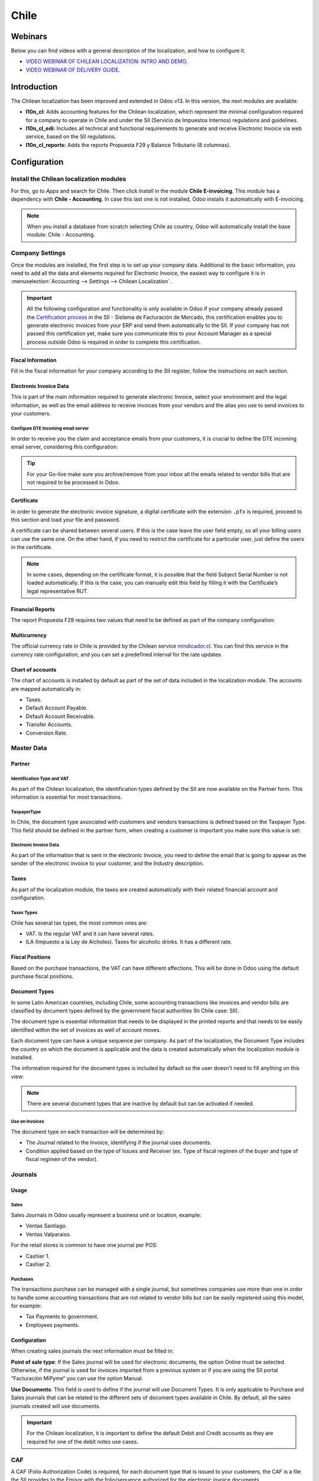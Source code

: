 =====
Chile
=====

Webinars
========

Below you can find videos with a general description of the localization, and how to configure it.

- `VIDEO WEBINAR OF CHILEAN LOCALIZATION: INTRO AND DEMO <https://youtu.be/BHnByZiyYcM>`_.
- `VIDEO WEBINAR OF DELIVERY GUIDE <https://youtu.be/X7i4PftnEdU>`_.

Introduction
============

The Chilean localization has been improved and extended in Odoo v13. In this version, the next 
modules are available:

- **l10n_cl:** Adds accounting features for the Chilean localization, which represent the minimal 
  configuration required for a company to operate in Chile and under the SII 
  (Servicio de Impuestos Internos) regulations and guidelines.
  
- **l10n_cl_edi:** Includes all technical and functional requirements to generate and receive 
  Electronic Invoice via web service, based on the SII regulations. 

- **l10n_cl_reports:** Adds the reports Propuesta F29 y  Balance Tributario (8 columnas). 

Configuration
=============

Install the Chilean localization modules
----------------------------------------

For this, go to *Apps* and search for Chile. Then click *Install* in the module **Chile 
E-invoicing**. This module has a dependency with **Chile - Accounting**. In case this last
one is not installed, Odoo installs it automatically with E-invoicing.

.. image:: media/Chile01.png
   :align: center
   :alt: Chilean module to install on Odoo.

.. note::
   When you install a database from scratch selecting Chile as country, Odoo will automatically
   install the base module: Chile - Accounting.
   
   
Company Settings
----------------

Once the modules are installed, the first step is to set up your company data. Additional
to the basic information, you need to add all the data and elements required for Electronic 
Invoice, the easiest way to configure it is in 
:menuselection:`Accounting --> Settings --> Chilean Localization`.

.. important::
   All the following configuration and functionality is only available in Odoo if your 
   company already passed the `Certification process <https://www.sii.cl/factura_electronica/
   factura_mercado/proceso_certificacion.htm>`_ 
   in the SII - Sistema de Facturación de Mercado, this certification enables you to 
   generate electronic invoices from your ERP and send them automatically to the SII. 
   If your company has not passed this certification yet, make sure you communicate this 
   to your Account Manager as a special process outside Odoo is required in order to complete 
   this certification.

Fiscal Information
~~~~~~~~~~~~~~~~~~

Fill in the fiscal information for your company according to the SII register, follow the
instructions on each section.

.. image:: media/Chile02.png
   :align: center
   :alt: Chilean company fiscal data.
   
Electronic Invoice Data
~~~~~~~~~~~~~~~~~~~~~~~

This is part of the main information required to generate electronic Invoice, select your
environment and the legal information, as well as the email address to receive invoices
from your vendors and the alias you use to send invoices to your customers.

.. image:: media/Chile03.png
   :align: center
   :alt: Chilean edi environment settings.

Configure DTE Incoming email server
***********************************

In order to receive you the claim and acceptance emails from your customers, it is
crucial to define the DTE incoming email server, considering this configuration: 

.. image:: media/Chile03_2.png
   :align: center
   :alt: Incoming email server configuration for Chilean DTE.

.. tip::
   For your Go-live make sure you archive/remove from your inbox all the emails
   related to vendor bills that are not required to be processed in Odoo. 
   
Certificate
~~~~~~~~~~~

In order to generate the electronic invoice signature, a digital certificate with the extension ``.pfx``
is required, proceed to this section and load your file and password. 

.. image:: media/Chile03_3.png
   :align: center
   :alt: Digital certificate access.

.. image:: media/Chile04.png
   :align: center
   :alt: Digital certificate configuration.   

A certificate can be shared between several users. If this is the case leave the user field empty,
so all your billing users can use the same one. On the other hand,  if you need to restrict the
certificate for a particular user, just define the users in the certificate.

.. note::
   In some cases, depending on the certificate format, it is possible that the field Subject Serial
   Number is not loaded automatically. If this is the case, you can manually edit this field by
   filling it with the Certificate’s legal representative RUT.

Financial Reports
~~~~~~~~~~~~~~~~~

The report Propuesta F29 requires two values that need to be defined as part of the company
configuration: 

.. image:: media/Chile05.png
   :align: center
   :alt: Fiscal reports parameters.

Multicurrency
~~~~~~~~~~~~~

The official currency rate in Chile is provided by the Chilean service `mindicador.cl
<https://mindicador.cl>`_. You can find this service in the currency rate configuration, and you can
set a predefined interval for the rate updates.

.. image:: media/Chile05_2.png
   :align: center
   :alt: Currency reate service for Chile.
   
Chart of accounts
~~~~~~~~~~~~~~~~~

The chart of accounts is installed by default as part of the set of data included in
the localization module. The accounts are mapped automatically in: 

- Taxes.
- Default Account Payable.
- Default Account Receivable.
- Transfer Accounts.
- Conversion Rate.


Master Data
-----------

Partner
~~~~~~~

Identification Type and VAT
***************************

As part of the Chilean localization, the identification types defined by the SII
are now available on the Partner form. This information is essential for most transactions.

.. image:: media/Chile06.png
   :align: center
   :alt: Chilean identification types for partners.
 
TaxpayerType
************

In Chile, the document type associated with customers and vendors transactions is defined
based on the Taxpayer Type. This field should be defined in the partner form, when creating
a customer is important you make sure this value is set:

.. image:: media/Chile07.png
   :align: center
   :alt: Chilean taxpayer types for partners.   
 

Electronic Invoice Data
***********************

As part of the information that is sent in the electronic Invoice, you need to define the
email that is going to appear as the sender of the electronic invoice to your customer, and
the Industry description. 

.. image:: media/Chile07_2.png
   :align: center
   :alt: Chilean electronic invoice data for partners.
   

Taxes
~~~~~

As part of the localization module, the taxes are created automatically with their related
financial account and configuration.

.. image:: media/Chile08.png
   :align: center
   :alt: Chilean taxes list.

Taxes Types
***********

Chile has several tax types, the most common ones are:

- VAT. Is the regular VAT and it can have several rates. 
- ILA (Impuesto a la Ley de Alcholes). Taxes for alcoholic drinks. It has a different rate.


Fiscal Positions
~~~~~~~~~~~~~~~~

Based on the purchase transactions, the VAT can have different affections. This will be done
in Odoo using the default purchase fiscal positions. 


Document Types
~~~~~~~~~~~~~~

In some Latin American countries, including Chile, some accounting transactions like invoices and
vendor bills are classified by document types defined by the government fiscal authorities (In
Chile case: SII).

The document type is essential information that needs to be displayed in the printed reports and
that needs to be easily identified within the set of invoices as well of account moves.

Each document type can have a unique sequence per company.  As part of the localization,
the Document Type includes the country on which the document is applicable and the data
is created automatically when the localization module is installed.

The information required for the document types is included by default so the user doesn't need to
fill anything on this view:

.. image:: media/Chile09.png
   :align: center
   :alt: Chilean fiscal document types list. 

.. note::
   There are several document types that are inactive by default but can be activated if needed.


Use on Invoices
***************

The document type on each transaction will be determined by:

- The Journal related to the Invoice, identifying if the journal uses documents.
- Condition applied based on the type of Issues and Receiver (ex. Type of fiscal
  regimen of the buyer and type of fiscal regimen of the vendor).
  

Journals
--------

Usage
~~~~~

Sales
*****

Sales Journals in Odoo usually represent a business unit or location, example:

- Ventas Santiago.
- Ventas Valparaiso.

For the retail stores is common to have one journal per POS: 

- Cashier 1.
- Cashier 2.


Purchases
*********

The transactions purchase can be managed with a single journal, but sometimes companies use
more than one in order to handle some accounting transactions that are not related to vendor
bills but can be easily registered using this model, for example:

- Tax Payments to government.
- Employees payments.


Configuration
~~~~~~~~~~~~~

When creating sales journals the next information must be filled in: 

**Point of sale type**: If the Sales journal will be used for electronic documents, the option
Online must be selected. Otherwise, if the journal is used for invoices imported from a previous
system or if you are using the SII portal “Facturación MiPyme“ you can use the option Manual. 

**Use Documents**: This field is used to define if the journal will use Document Types. It is only
applicable to Purchase and Sales journals that can be related to the
different sets of document types available in Chile. By default, all the sales journals created will
use documents. 
  
.. image:: media/Chile41.png
   :align: center
   :alt: Document type configuration on Journal.
   
.. important::
   For the Chilean localization, it is important to define the default Debit and Credit accounts
   as they are required for one of the debit notes use cases.
   
CAF
---

A CAF (Folio Authorization Code) is required, for each document type that is issued to your
customers, the CAF is a file the SII provides to the Emisor with the folio/sequence authorized 
for the electronic invoice documents.

Your company can make several requests for folios and obtain several CAFs, each one associated
with different ranges of folios. The CAFs are shared within all the journals, this means
that you only need one active CAF per document type and it will be applied on all journals.

Please refer to the SII documentation to check the detail on how to acquire the CAF:
`SII Timbraje <https://palena.sii.cl/dte/mn_timbraje.html>`_.

.. important::
   The CAFs required by the SII are different from Production to Test (Certification mode). Make
   sure you have the correct CAF set depending on your environment.

	
Configuration
~~~~~~~~~~~~~

Once you have the CAF files you need to associate them with a document type in Odoo,
in order to add a CAF, just follow these steps:
 
1. Access to :menuselection:`Accounting --> Settings --> CAF`
2. Upload the file.
3. Save the CAF.

.. image:: media/Chile39.png
   :align: center
   :alt: Steps to add a new CAF.

Once loaded, the status changes to *In Use*. At this moment, when a transaction is used
for this document type, the invoice number takes the first folio in the sequence. 

.. important::
   In case you have used some folios in your previous system, make sure you set the next valid
   folio when the first transaction is created. 



Usage and Testing
=================

Electronic Invoice Workflow
---------------------------

In the Chilean localization the electronic Invoice workflow covers the Emission of
Customer Invoices and the reception of Vendor Bills, in the next diagram we explain how
the information transmitted to the SII and between the customers and Vendors. 

.. image:: media/Chile14.png
   :align: center
   :alt: Diagram with Electronic invoice transactions.
   

Customer invoice Emission
-------------------------

After the partners and journals are created and configured, the invoices are created in
the standard way, for Chile one of the differentiators is the document type which is selected
automatically based on the Taxpayer. 

You can manually change the document type if needed. 

.. image:: media/Chile15.png
   :align: center
   :alt: Document type selection on invoices.
   
.. important::
   Documents type 33: Electronic Invoice must have at least one item with tax, otherwise the SII
   rejects the document validation.

Validation and DTE Status
~~~~~~~~~~~~~~~~~~~~~~~~~

When all the invoice information is filled, either manually or automatically when it’s created
from a sales order, proceed to validate the invoice.  After the invoice is posted:

- The DTE File (Electronic Tax Document) is created automatically and added in the chatter.
- The DTE SII status is set as: Pending to be sent. 

  .. image:: media/Chile16.png
     :align: center
     :alt: DTE XML File displayed in chatter.

The DTE Status is updated automatically by Odoo with a scheduled action that runs every day
at night, if you need to get the response from the SII immediately you can do it manually as well.
The DTE status workflow is as follows: 

.. image:: media/Chile17.png
   :align: center
   :alt: Transition of DTE statuses.
   

1. In the first step the DTE is sent to the SII, you can manually send it using the button: Enviar
   Ahora, a SII Tack number is generated and assigned to the invoice, you can use this number to 
   check the details the SII sent back by email. The DTE status is updated to Ask for Status.


2. Once the SII response is received Odoo updates the DTE Status, in case you want to do it 
   manually just click on the button: Verify on SII. The result can either be Accepted, Accepted 
   With Objection or Rejected.
   
   .. image:: media/Chile18.png
      :align: center
      :alt: Identification transaction for invoice and Status update.


   There are several internal status in the SII before you get Acceptance or Rejection, in
   case you click continuously  the Button Verify in SII, you will receive in the chatter the
   detail of those intermediate statuses:
   
   .. image:: media/Chile18_2.png
      :align: center
      :alt: Descprtion of each DTE status in the chatter.

3. The final response from the SII, can take on of these values:


   **Accepted:** Indicates the invoice information is correct, our document is now fiscally valid
   and it’s automatically sent to the customer. 

   **Accepted with objections:** Indicates the invoice information is correct but a minor issue
   was identified, nevertheless our document is now fiscally valid and it’s automatically
   sent to the customer.

   .. image:: media/Chile19.png
      :align: center
      :alt: Email track once it is sent to the customer.

   **Rejected:** Indicates the information in the invoice is incorrect and needs to be
   corrected, the detail of the issue is received in the emails you registered in the
   SII, if it is properly configured in Odoo, the details are also retrieved
   in the chatter once the email server is processed.
	 
   If the invoice is Rejected please follow this steps:
	 
   * Change the document to draft.
   * Make the required corrections based on the message received from the SII.
   * Post the invoice again.
	 
   .. image:: media/Chile20.png
      :align: center
      :alt: Message when an invoice is rejected.


Crossed references
~~~~~~~~~~~~~~~~~~

When the Invoice is created as a result of another fiscal document, the information related to the
originator document must be registered in the Tab Cross Reference, which is commonly used for 
credit or debit notes, but in some cases can be used on Customer Invoices as well. In the case of the
credit and debit notes, they are set automatically by Odoo:

.. image:: media/Chile21.png
   :align: center
   :alt: Invoice tab with origin document number and data.

Invoice PDF Report
~~~~~~~~~~~~~~~~~~

Once the invoice is accepted and validated by the SII and the PDF is printed, it includes the
fiscal elements that indicate that the document is fiscally valid:

.. image:: media/Chile22.png
   :align: center
   :alt: Barcode and fiscal elements in the invoice report.

.. important::
   If you are hosted in Odoo SH or On-Premise, you should manually install the ``pdf417gen``
   library. Use the following command to install it: ``pip install pdf417gen``.

Commercial Validation
~~~~~~~~~~~~~~~~~~~~~

Once the invoice has been sent to the customer:

1. DTE partner status changes to “Sent”.
2. The customer must send a reception confirmation email.
3. Subsequently, if all the commercial terms and invoice data are correct, they will send the
   Acceptance confirmation, otherwise they send a Claim.
4. The field DTE acceptation status is updated automatically.

.. image:: media/Chile23.png
   :align: center
   :alt: Message with the commercial acceptance from the customer.
   

Processed for Claimed invoices
~~~~~~~~~~~~~~~~~~~~~~~~~~~~~~

Once the invoice has been Accepted by the SII **it can not be cancelled in Odoo**.  In case you
get a Claim for your customer the correct way to proceed is with a Credit Note to either cancel
the Invoice or correct it. Please refer to the Credit Notes section for more details. 

.. image:: media/Chile24.png
   :align: center
   :alt: Invoice Comercial status updated to Claimed.

Common Errors
~~~~~~~~~~~~~

There are multiple reasons behind a rejection from the SII, but these are some of the common errors
you might have and which is the related solution. 

- Error: ``RECHAZO- DTE Sin Comuna Origen.``
  
  *Hint:* Make sure the Company Address is properly filled including the State and City. 

- Error en Monto: ``- IVA debe declararse.``
  
  *Hint:* The invoice lines should include one VAT tax, make sure you add one on each invoice line. 

- Error: ``Rut No Autorizado a Firmar.``
  
  *Hint:* The invoice lines should include one VAT tax, make sure you add one on each invoice line. 

- Error: ``Fecha/Número Resolucion Invalido RECHAZO- CAF Vencido : (Firma_DTE[AAAA-MM-DD] -
  CAF[AAAA-MM-DD]) &gt; 6 meses.``
  
  *Hint:* Try to add a new CAF related to this document as the one you’re using is expired.
  
- Error: ``Element '{http://www.sii.cl/SiiDte%7DRutReceptor': This element is not expected. Expected
  is ( {http://www.sii.cl/SiiDte%7DRutEnvia ).``
  
  *Hint:* Make sure the field Document Type and VAT are set either in the Customer and in the main
  company.
   
- GLOSA: ``Usuario sin permiso de envio.``
  
  *Hint:* This error indicates that most likely, your company has not passed the `Certification
  process <https://www.sii.cl/factura_electronica/factura_mercado/proceso_certificacion.htm>`_ in 
  the SII - Sistema de Facturación de Mercado. If this is the case, please contact your Account 
  Manager or Customer Support as this certification is not part of the the Odoo services,
  but we can give you some alternatives.



Credit Notes
------------

When a cancellation or correction is needed over a validated invoice, a credit note must be
generated. It is important to consider that a CAF file is required for the Credit Note,
which is identified as document 64 in the SII.  

.. image:: media/Chile40.png
   :align: center
   :alt: Creation of CAF for Credit notes.


.. tip:: Refer to the CAF section where we described the process to load the CAF on each 
   document type.

Use Cases
~~~~~~~~~

Cancel Referenced document
**************************

In case you need  to cancel or invalid an Invoice, use the button Add Credit note and select Full
Refund, in this case the SII reference Code is automatically set to: Anula Documento de referencia.

.. image:: media/Chile26.png
   :align: center 
   :alt: Full invoice refund with SII reference code 1. 

Corrects Referenced Document Text
*********************************

If a correction in the invoice information is required, for example the Street Name, use the button
Add Credit note,select Partial Refund and select the option “Solo corregir Texto”. In this case
the SII reference Code is automatically set to: Corrige el monto del Documento de Referencia. 

.. image:: media/Chile27.png
   :align: center
   :alt: Partial refund to correct text including the corrected value.
   
Odoo creates a Credit Note with the corrected text in an invoice and price 0.

.. image:: media/Chile28.png
   :align: center
   :alt: Credit note with the corrected value on the invoice lines.

.. important::
   It’s important to define the default credit account in the Sales journal as it
   is taken for this use case in specific. 

Corrects Referenced Document Amount
***********************************

When a correction on the amounts is required, use the button Add Credit note
and select Partial Refund. In this case the SII reference Code is automatically
set to: Corrige el monto del Documento de Referencia.

.. image:: media/Chile30.png
   :align: center
   :alt: Credit note for partial refund to correct amounts, using the SII reference code 3.

Debit Notes
-----------

As part of the Chilean localization, besides creating credit notes from an existing document you
can also create debit Notes. For this just use the button “Add Debit Note”.  The two main use
cases for debit notes are detailed below. 

Use Cases
~~~~~~~~~

Add debt on Invoices
********************

The most common use case for debit notes is to increase the value of an existing invoice, you
need to select option 3 in the field Reference code SII:

.. image:: media/Chile31.png
   :align: center
   :alt: Debit note for partial refund to crrect amounts, using the SII reference code 3.
   
   
In this case Odoo automatically includes the source invoice in the cross reference section:

.. image:: media/Chile32.png
   :align: center
   :alt: Invoice data on crossed reference section for debit notes.

Cancel Credit Notes
*******************

In Chile the debits notes are used to cancel a validated Credit Note, in this case just
select the button Add debit note and select the first option in the wizard: *1: Anula 
Documentos de referencia.*

.. image:: media/Chile33.png
   :align: center
   :alt: Creating a debit note to cancel a credit note with the SII code reference 1.


Vendor Bills
------------

As part of the Chilean localization, you can configure your Incoming email server as the same you
have register in the SII in order to:

- Automatically receive the vendor bills DTE and create the vendor bill based on this information. 
- Automatically Send the reception acknowledgement to your vendor. 
- Accept or Claim the document and send this status to your vendor. 


Reception
~~~~~~~~~

As soon as the vendor email with the attached DTE is received:
1. The vendor Bill mapping all the information included in the xml.
2. An email is sent to the vendor with the Reception acknowledgement. 
3. The DTE status is set as:  Acuse de Recibido Enviado

.. image:: media/Chile34.png
   :align: center
   :alt: Messages recorded in the chatter with the reception notification for the vendor. 

Acceptation
~~~~~~~~~~~

If all the commercial information is correct on your vendor bill, you can accept the document using
the button: Aceptar Documento, once this is done the DTE Acceptation Status  changes to: Accepted and
an email of acceptance is sent to the vendor. 

.. image:: media/Chile35.png
   :align: center
   :alt: Acceptance button in vendor bills to inform the vendor all the document is comercially accepted.
   

Claim
~~~~~

In case there is a commercial issue or the information is not correct on your vendor bill, you can
Claim the document before validating it,  using the button: Claim, once this is done the DTE
Acceptation Status  change to: Claim  and an email of acceptance is sent to the vendor. 

.. image:: media/Chile36.png
   :align: center
   :alt: Claim button in vendor bills to inform the vendor all the document is comercially rejected.
   
If you claim a vendor bill, the status changes from draft to cancel automatically. Considering this
as best practice, all the Claim documents should be canceled as they won’t be valid for your
accounting records. 


Financial Reports
=================

Balance Tributario de 8 Columnas
--------------------------------

This report presents the accounts in detail (with their respective balances), classifying them
according to their origin and determining the level of profit or loss that the business had within
the evaluated period of time, so that a real and complete knowledge of the status of a company. 

You can find this report in :menuselection:`Accounting --> Accounting --> Reports`

.. image:: media/Chile37.png
   :align: center
   :alt: Columns and data displayed in the report Balance Tributario 8 Columnas.

Propuesta F29
-------------

The form F29 is a new system that the SII enabled to taxpayers, and that replaces the Purchase and
Sales Books. This report is integrated by Purchase Register (CR) and the Sales Register (RV).
Its purpose is to support the transactions related to VAT, improving its control and declaration. 

This record is supplied by the electronic tax documents (DTE’s) that have been received by the
SII.

You can find this report in :menuselection:`Accounting --> Accounting --> Reports`

.. image:: media/Chile38.png
   :align: center
   :alt: Parameters to required to generate the Report Propuesta F29
